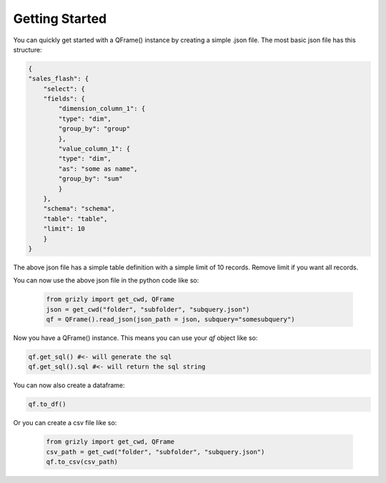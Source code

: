 ===========================
Getting Started
===========================


You can quickly get started with a QFrame() instance by creating a simple .json file. The most basic json file has this structure:

.. code:: json

    {
    "sales_flash": {
        "select": {
        "fields": {
            "dimension_column_1": {
            "type": "dim",
            "group_by": "group"
            },
            "value_column_1": {
            "type": "dim",
            "as": "some as name",
            "group_by": "sum"
            }
        },
        "schema": "schema",
        "table": "table",
        "limit": 10
        }
    }

The above json file has a simple table definition with a simple limit of 10 records. Remove limit if you want all records.

You can now use the above json file in the python code like so:

 .. code:: python

    from grizly import get_cwd, QFrame
    json = get_cwd("folder", "subfolder", "subquery.json")
    qf = QFrame().read_json(json_path = json, subquery="somesubquery")

Now you have a QFrame() instance. This means you can use your *qf* object like so:

.. code:: python

    qf.get_sql() #<- will generate the sql
    qf.get_sql().sql #<- will return the sql string

You can now also create a dataframe:

.. code:: python

    qf.to_df()

Or you can create a csv file like so:

 .. code:: python

    from grizly import get_cwd, QFrame
    csv_path = get_cwd("folder", "subfolder", "subquery.json")
    qf.to_csv(csv_path)